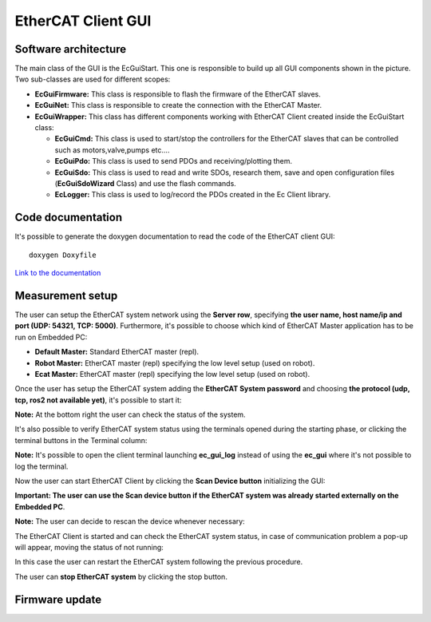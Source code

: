 .. _EtherCAT Client GUI:

*********************
EtherCAT Client GUI
*********************

.. image:: _static/EtherCAT_Client_GUI_Img/EtherCAT_Client_GUI_Img_0.png

.. _EtherCAT GUI Architecture:

Software architecture
=============================

.. image:: _static/EtherCAT_Client_GUI_Img/EtherCAT_Client_GUI_Img_1.png

The main class of the GUI is the EcGuiStart. This one is responsible to build up all GUI components shown in the picture. 
Two sub-classes are used for different scopes:

* **EcGuiFirmware:** This class is responsible to flash the firmware of the EtherCAT slaves.
* **EcGuiNet:** This class is responsible to create the connection with the EtherCAT Master.
* **EcGuiWrapper:** This class has different components working with EtherCAT Client created inside the EcGuiStart class:

  * **EcGuiCmd:** This class is used to start/stop the controllers for the EtherCAT slaves that can be controlled such as motors,valve,pumps etc....
  * **EcGuiPdo:** This class is used to send PDOs and receiving/plotting them.
  * **EcGuiSdo:** This class is used to read and write SDOs, research them, save and open configuration files (**EcGuiSdoWizard** Class) and use the flash commands. 
  * **EcLogger:** This class is used to log/record the PDOs created in the Ec Client library.

.. _EtherCAT Client GUI Code documentation:

Code documentation
========================================

It's possible to generate the doxygen documentation to read the code of the EtherCAT client GUI::

   doxygen Doxyfile

`Link to the documentation <https://advanced-robotics-facility.github.io/ecat-client-advr/gui/>`__ 

Measurement setup
========================================

.. image:: _static/EtherCAT_Client_GUI_Img/EtherCAT_Client_GUI_Img_2.png

The user can setup the EtherCAT system network using the **Server row**, specifying **the user name, host name/ip and port (UDP: 54321, TCP: 5000)**. Furthermore, it's possible to choose which kind of EtherCAT Master application has to be run on Embedded PC:

* **Default Master:** Standard EtherCAT master (repl).
* **Robot Master:** EtherCAT master (repl) specifying the low level setup (used on robot).
* **Ecat Master:** EtherCAT master (repl) specifying the low level setup (used on robot).

Once the user has setup the EtherCAT system adding the **EtherCAT System password** and choosing **the protocol (udp, tcp, ros2 not available yet)**, it's possible to start it:

.. image:: _static/EtherCAT_Client_GUI_Img/EtherCAT_Client_GUI_Img_3.png

**Note:** At the bottom right the user can check the status of the system.

It's also possible to verify EtherCAT system status using the terminals opened during the starting phase, or clicking the terminal buttons in the Terminal column:

.. image:: _static/EtherCAT_Client_GUI_Img/EtherCAT_Client_GUI_Img_4.png

**Note:** It's possible to open the client terminal launching **ec_gui_log** instead of using the **ec_gui** where it's not possible to log the terminal.

Now the user can start EtherCAT Client by clicking the **Scan Device button** initializing the GUI:

.. image:: _static/EtherCAT_Client_GUI_Img/EtherCAT_Client_GUI_Img_5.png

**Important:  The user can use the Scan device button if the EtherCAT system was already started externally on the Embedded PC**.

**Note:**  The user can decide to rescan the device whenever necessary:

.. image:: _static/EtherCAT_Client_GUI_Img/EtherCAT_Client_GUI_Img_6.png

The EtherCAT Client is started and can check the EtherCAT system status, in case of communication problem a pop-up will appear, moving the status of not running:

.. image:: _static/EtherCAT_Client_GUI_Img/EtherCAT_Client_GUI_Img_7.png

In this case the user can restart the EtherCAT system following the previous procedure. 

The user can **stop EtherCAT system** by clicking the stop button.

Firmware update
========================================
 



